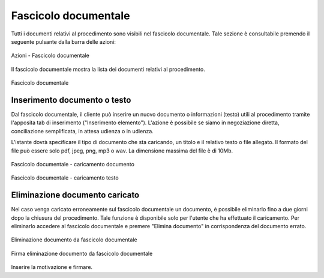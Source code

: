 Fascicolo documentale
=====================

.. _section-fascicolo-documentale:

Tutti i documenti relativi al procedimento sono visibili nel fascicolo documentale. Tale sezione è consultabile premendo il seguente pulsante dalla barra delle azioni:

.. figure:: /media/barra_azioni_fascicolo.png
   :align: center
   :name: barra-azioni-fascicolo
   :alt: Fascicolo documentale barra azioni

   Azioni - Fascicolo documentale

Il fascicolo documentale mostra la lista dei documenti relativi al procedimento.

.. figure:: /media/fascicolo_documentale.png
   :align: center
   :name: fascicolo-documentale
   :alt: Fascicolo documentale
   
   Fascicolo documentale

Inserimento documento o testo
~~~~~~~~~~~~~~~~~~~~~~~~~~~~~

Dal fascicolo documentale, il cliente può inserire un nuovo documento o informazioni (testo) utili al procedimento tramite l'apposita tab di inserimento ("Inserimento elemento"). L'azione è possibile se siamo in negoziazione diretta, conciliazione semplificata, in attesa udienza o in udienza.

L'istante dovrà specificare il tipo di documento che sta caricando, un titolo e il relativo testo o file allegato. Il formato del file può essere solo pdf, jpeg, png, mp3 o wav. La dimensione massima del file è di 10Mb.

.. figure:: /media/fascicolo_documentale_documento.png
   :align: center
   :name: fascicolo-documentale-documento
   :alt: Fascicolo documentale caricamento documento
   
   Fascicolo documentale - caricamento documento

.. figure:: /media/fascicolo_documentale_testo.png
   :align: center
   :name: fascicolo-documentale-testo
   :alt: Fascicolo documentale caricamento testo
   
   Fascicolo documentale - caricamento testo


Eliminazione documento caricato
~~~~~~~~~~~~~~~~~~~~~~~~~~~~~~~

Nel caso venga caricato erroneamente sul fascicolo documentale un documento, è possibile eliminarlo fino a due giorni dopo la chiusura del procedimento. Tale funzione è disponibile solo per l'utente che ha effettuato il caricamento. 
Per eliminarlo accedere al fascicolo documentale e premere "Elimina documento" in corrispondenza del documento errato.

.. figure:: /media/eliminazione_documento.png
   :align: center
   :name: eliminazione-documento
   :alt: Eliminazione documento
   
   Eliminazione documento da fascicolo documentale
   
.. figure:: /media/eliminazione_documento_firma.png
   :align: center
   :name: eliminazione-documento-firma
   :alt: Eliminazione documento firma
   
   Firma eliminazione documento da fascicolo documentale
   
Inserire la motivazione e firmare.
